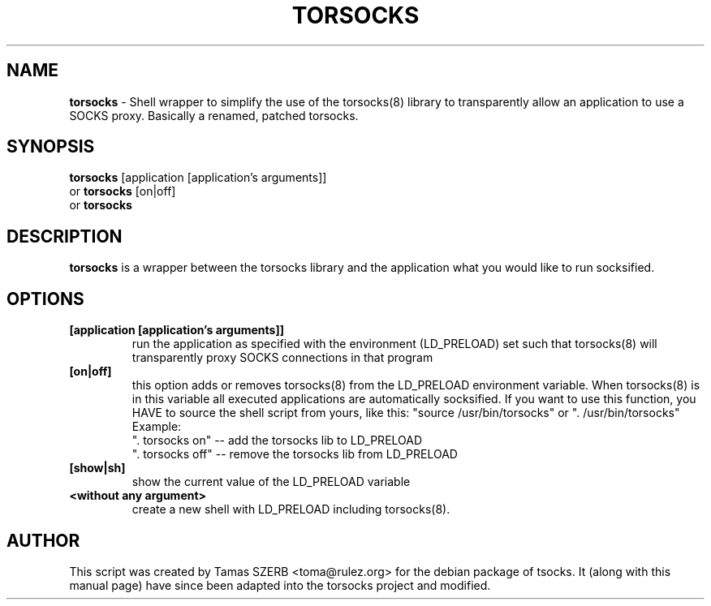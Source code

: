 .TH TORSOCKS 1 "" "TORSOCKS"

.SH NAME
.BR torsocks
\- Shell wrapper to simplify the use of the torsocks(8) library to
transparently allow an application to use a SOCKS proxy. Basically a renamed, patched torsocks.
.SH SYNOPSIS
.B torsocks
.RB [application\ [application's\ arguments]]
.br
or
.B torsocks
.RB [on|off]
.br
or
.B torsocks
.SH DESCRIPTION
.B torsocks
is a wrapper between the torsocks library and the application what you
would like to run socksified.
.SH OPTIONS
.IP \fB[application\ \fB[application's\ arguments]]
run the application as specified with the environment (LD_PRELOAD) set
such that torsocks(8) will transparently proxy SOCKS connections in
that program
.IP \fB[on|off]
this option adds or removes torsocks(8) from the LD_PRELOAD environment
variable. When torsocks(8) is in this variable all executed
applications are automatically socksified. If you want to
use this function, you HAVE to source the shell script from yours,
like this: "source /usr/bin/torsocks" or ". /usr/bin/torsocks"
.br
Example:
.br
". torsocks on" -- add the torsocks lib to LD_PRELOAD
.br
". torsocks off" -- remove the torsocks lib from LD_PRELOAD
.IP \fB[show|sh]
show the current value of the LD_PRELOAD variable
.IP \fB<without\ any\ argument>
create a new shell with LD_PRELOAD including torsocks(8).
.PP
.SH AUTHOR
This script was created by Tamas SZERB <toma@rulez.org> for the debian
package of tsocks. It (along with this manual page) have since been
adapted into the torsocks project and modified.
